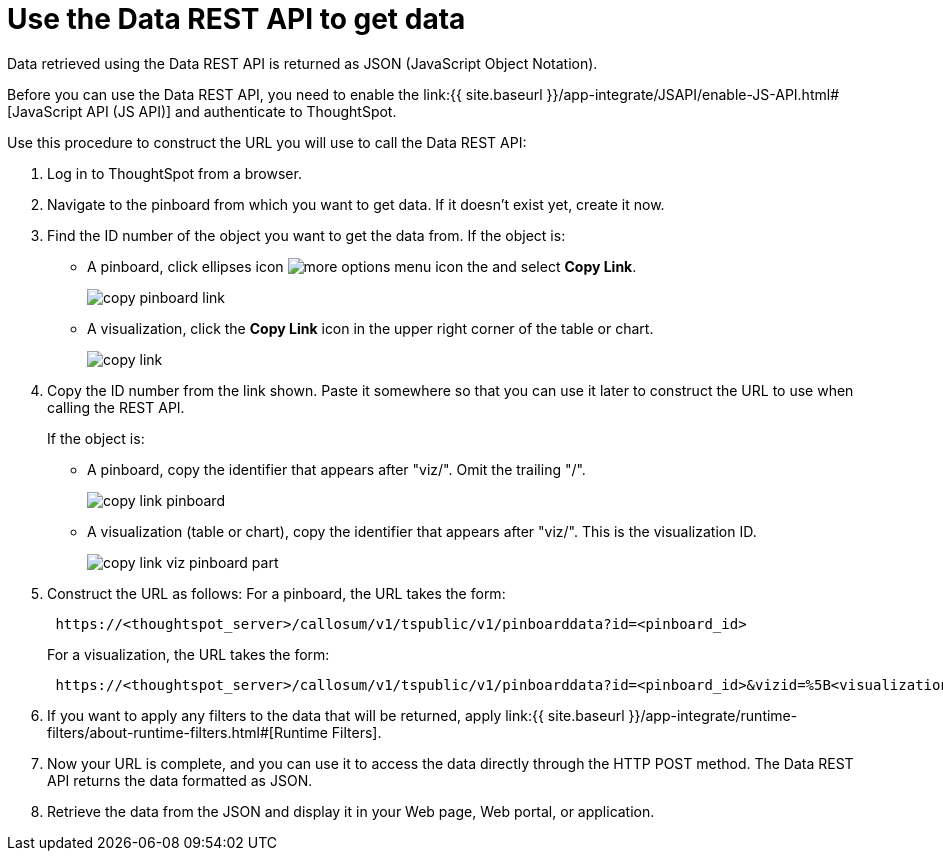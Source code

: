 = Use the Data REST API to get data

:last_updated: tbd 
:summary: "This procedure shows how to use the REST API to get data out of ThoughtSpot, so you can use it in a Web page, portal, or application." 
:sidebar: mydoc_sidebar 
:permalink: /:collection/:path.html -- 
Data retrieved using the Data REST API is returned as JSON (JavaScript Object Notation).

Before you can use the Data REST API, you need to enable the link:{{ site.baseurl }}/app-integrate/JSAPI/enable-JS-API.html#[JavaScript API (JS API)] and authenticate to ThoughtSpot.

Use this procedure to construct the URL you will use to call the Data REST API:

. Log in to ThoughtSpot from a browser.
. Navigate to the pinboard from which you want to get data.
If it doesn't exist yet, create it now.
. Find the ID number of the object you want to get the data from.
If the object is:
 ** A pinboard, click ellipses icon image:{{ site.baseurl }}/images/icon-ellipses.png[more options menu icon] the and select *Copy Link*.
+
image::{{ site.baseurl }}/images/copy_pinboard_link.png[]

 ** A visualization, click the *Copy Link* icon in the upper right corner of the table or chart.
+
image::{{ site.baseurl }}/images/copy_link.png[]
. Copy the ID number from the link shown.
Paste it somewhere so that you can use it later to construct the URL to use when calling the REST API.
+
If the object is:

 ** A pinboard, copy the identifier that appears after "viz/".
Omit the trailing "/".
+
image::{{ site.baseurl }}/images/copy_link_pinboard.png[]

 ** A visualization (table or chart), copy the identifier that appears after "viz/".
This is the visualization ID.
+
image::{{ site.baseurl }}/images/copy_link_viz_pinboard_part.png[]

. Construct the URL as follows: For a pinboard, the URL takes the form:
+
----
 https://<thoughtspot_server>/callosum/v1/tspublic/v1/pinboarddata?id=<pinboard_id>
----
+
For a visualization, the URL takes the form:
+
----
 https://<thoughtspot_server>/callosum/v1/tspublic/v1/pinboarddata?id=<pinboard_id>&vizid=%5B<visualization_id>%5D
----

. If you want to apply any filters to the data that will be returned, apply link:{{ site.baseurl }}/app-integrate/runtime-filters/about-runtime-filters.html#[Runtime Filters].
. Now your URL is complete, and you can use it to access the data directly through the HTTP POST method.
The Data REST API returns the data formatted as JSON.
. Retrieve the data from the JSON and display it in your Web page, Web portal, or application.
